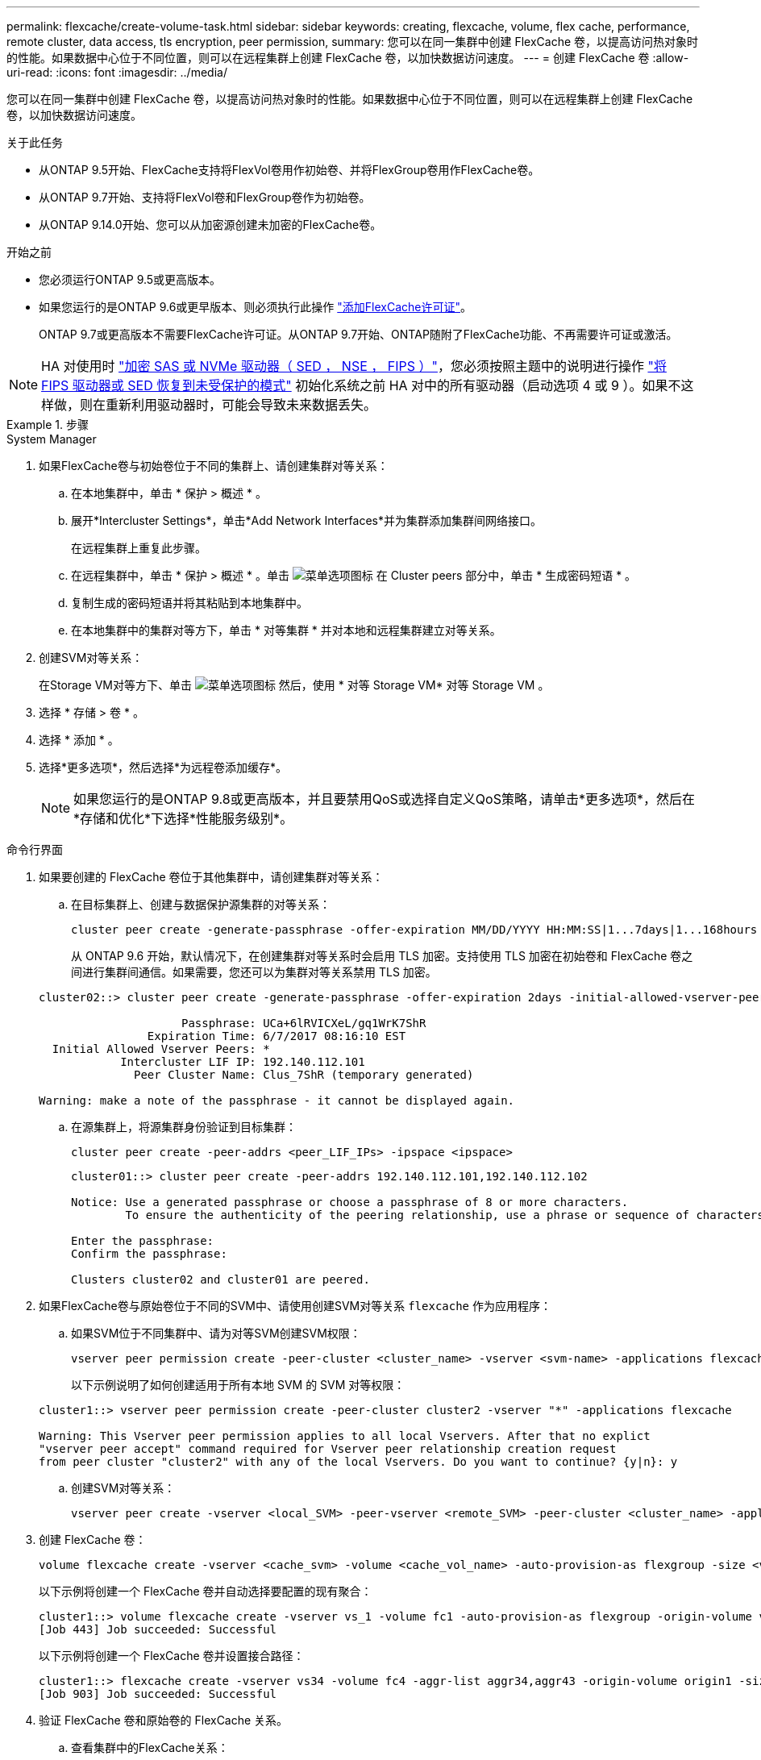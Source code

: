 ---
permalink: flexcache/create-volume-task.html 
sidebar: sidebar 
keywords: creating, flexcache, volume, flex cache, performance, remote cluster, data access, tls encryption, peer permission, 
summary: 您可以在同一集群中创建 FlexCache 卷，以提高访问热对象时的性能。如果数据中心位于不同位置，则可以在远程集群上创建 FlexCache 卷，以加快数据访问速度。 
---
= 创建 FlexCache 卷
:allow-uri-read: 
:icons: font
:imagesdir: ../media/


[role="lead"]
您可以在同一集群中创建 FlexCache 卷，以提高访问热对象时的性能。如果数据中心位于不同位置，则可以在远程集群上创建 FlexCache 卷，以加快数据访问速度。

.关于此任务
* 从ONTAP 9.5开始、FlexCache支持将FlexVol卷用作初始卷、并将FlexGroup卷用作FlexCache卷。
* 从ONTAP 9.7开始、支持将FlexVol卷和FlexGroup卷作为初始卷。
* 从ONTAP 9.14.0开始、您可以从加密源创建未加密的FlexCache卷。


.开始之前
* 您必须运行ONTAP 9.5或更高版本。
* 如果您运行的是ONTAP 9.6或更早版本、则必须执行此操作 link:https://docs.netapp.com/us-en/ontap/system-admin/install-license-task.html["添加FlexCache许可证"]。
+
ONTAP 9.7或更高版本不需要FlexCache许可证。从ONTAP 9.7开始、ONTAP随附了FlexCache功能、不再需要许可证或激活。 




NOTE: HA 对使用时 link:https://docs.netapp.com/us-en/ontap/encryption-at-rest/support-storage-encryption-concept.html["加密 SAS 或 NVMe 驱动器（ SED ， NSE ， FIPS ）"]，您必须按照主题中的说明进行操作 link:https://docs.netapp.com/us-en/ontap/encryption-at-rest/return-seds-unprotected-mode-task.html["将 FIPS 驱动器或 SED 恢复到未受保护的模式"] 初始化系统之前 HA 对中的所有驱动器（启动选项 4 或 9 ）。如果不这样做，则在重新利用驱动器时，可能会导致未来数据丢失。

.步骤
[role="tabbed-block"]
====
.System Manager
--
. 如果FlexCache卷与初始卷位于不同的集群上、请创建集群对等关系：
+
.. 在本地集群中，单击 * 保护 > 概述 * 。
.. 展开*Intercluster Settings*，单击*Add Network Interfaces*并为集群添加集群间网络接口。
+
在远程集群上重复此步骤。

.. 在远程集群中，单击 * 保护 > 概述 * 。单击 image:icon_kabob.gif["菜单选项图标"] 在 Cluster peers 部分中，单击 * 生成密码短语 * 。
.. 复制生成的密码短语并将其粘贴到本地集群中。
.. 在本地集群中的集群对等方下，单击 * 对等集群 * 并对本地和远程集群建立对等关系。


. 创建SVM对等关系：
+
在Storage VM对等方下、单击 image:icon_kabob.gif["菜单选项图标"] 然后，使用 * 对等 Storage VM* 对等 Storage VM 。

. 选择 * 存储 > 卷 * 。
. 选择 * 添加 * 。
. 选择*更多选项*，然后选择*为远程卷添加缓存*。
+

NOTE: 如果您运行的是ONTAP 9.8或更高版本，并且要禁用QoS或选择自定义QoS策略，请单击*更多选项*，然后在*存储和优化*下选择*性能服务级别*。



--
.命令行界面
--
. 如果要创建的 FlexCache 卷位于其他集群中，请创建集群对等关系：
+
.. 在目标集群上、创建与数据保护源集群的对等关系：
+
[source, cli]
----
cluster peer create -generate-passphrase -offer-expiration MM/DD/YYYY HH:MM:SS|1...7days|1...168hours -peer-addrs <peer_LIF_IPs> -initial-allowed-vserver-peers <svm_name>,..|* -ipspace <ipspace_name>
----
+
从 ONTAP 9.6 开始，默认情况下，在创建集群对等关系时会启用 TLS 加密。支持使用 TLS 加密在初始卷和 FlexCache 卷之间进行集群间通信。如果需要，您还可以为集群对等关系禁用 TLS 加密。

+
[listing]
----
cluster02::> cluster peer create -generate-passphrase -offer-expiration 2days -initial-allowed-vserver-peers *

                     Passphrase: UCa+6lRVICXeL/gq1WrK7ShR
                Expiration Time: 6/7/2017 08:16:10 EST
  Initial Allowed Vserver Peers: *
            Intercluster LIF IP: 192.140.112.101
              Peer Cluster Name: Clus_7ShR (temporary generated)

Warning: make a note of the passphrase - it cannot be displayed again.
----
.. 在源集群上，将源集群身份验证到目标集群：
+
[source, cli]
----
cluster peer create -peer-addrs <peer_LIF_IPs> -ipspace <ipspace>
----
+
[listing]
----
cluster01::> cluster peer create -peer-addrs 192.140.112.101,192.140.112.102

Notice: Use a generated passphrase or choose a passphrase of 8 or more characters.
        To ensure the authenticity of the peering relationship, use a phrase or sequence of characters that would be hard to guess.

Enter the passphrase:
Confirm the passphrase:

Clusters cluster02 and cluster01 are peered.
----


. 如果FlexCache卷与原始卷位于不同的SVM中、请使用创建SVM对等关系 `flexcache` 作为应用程序：
+
.. 如果SVM位于不同集群中、请为对等SVM创建SVM权限：
+
[source, cli]
----
vserver peer permission create -peer-cluster <cluster_name> -vserver <svm-name> -applications flexcache
----
+
以下示例说明了如何创建适用于所有本地 SVM 的 SVM 对等权限：

+
[listing]
----
cluster1::> vserver peer permission create -peer-cluster cluster2 -vserver "*" -applications flexcache

Warning: This Vserver peer permission applies to all local Vservers. After that no explict
"vserver peer accept" command required for Vserver peer relationship creation request
from peer cluster "cluster2" with any of the local Vservers. Do you want to continue? {y|n}: y
----
.. 创建SVM对等关系：
+
[source, cli]
----
vserver peer create -vserver <local_SVM> -peer-vserver <remote_SVM> -peer-cluster <cluster_name> -applications flexcache
----


. 创建 FlexCache 卷：
+
[source, cli]
----
volume flexcache create -vserver <cache_svm> -volume <cache_vol_name> -auto-provision-as flexgroup -size <vol_size> -origin-vserver <origin_svm> -origin-volume <origin_vol_name>
----
+
以下示例将创建一个 FlexCache 卷并自动选择要配置的现有聚合：

+
[listing]
----
cluster1::> volume flexcache create -vserver vs_1 -volume fc1 -auto-provision-as flexgroup -origin-volume vol_1 -size 160MB -origin-vserver vs_1
[Job 443] Job succeeded: Successful
----
+
以下示例将创建一个 FlexCache 卷并设置接合路径：

+
[listing]
----
cluster1::> flexcache create -vserver vs34 -volume fc4 -aggr-list aggr34,aggr43 -origin-volume origin1 -size 400m -junction-path /fc4
[Job 903] Job succeeded: Successful
----
. 验证 FlexCache 卷和原始卷的 FlexCache 关系。
+
.. 查看集群中的FlexCache关系：
+
[source, cli]
----
volume flexcache show
----
+
[listing]
----
cluster1::> volume flexcache show
Vserver Volume      Size       Origin-Vserver Origin-Volume Origin-Cluster
------- ----------- ---------- -------------- ------------- --------------
vs_1    fc1         160MB      vs_1           vol_1           cluster1
----
.. 查看初始集群中的所有FlexCache关系：
 +
`volume flexcache origin show-caches`
+
[listing]
----
cluster::> volume flexcache origin show-caches
Origin-Vserver Origin-Volume   Cache-Vserver    Cache-Volume   Cache-Cluster
-------------- --------------- ---------------  -------------- ---------------
vs0            ovol1           vs1              cfg1           clusA
vs0            ovol1           vs2              cfg2           clusB
vs_1           vol_1           vs_1             fc1            cluster1
----




--
====


== 结果

已成功创建 FlexCache 卷。客户端可以使用 FlexCache 卷的接合路径挂载卷。

.相关信息
link:../peering/index.html["集群和 SVM 对等"]
